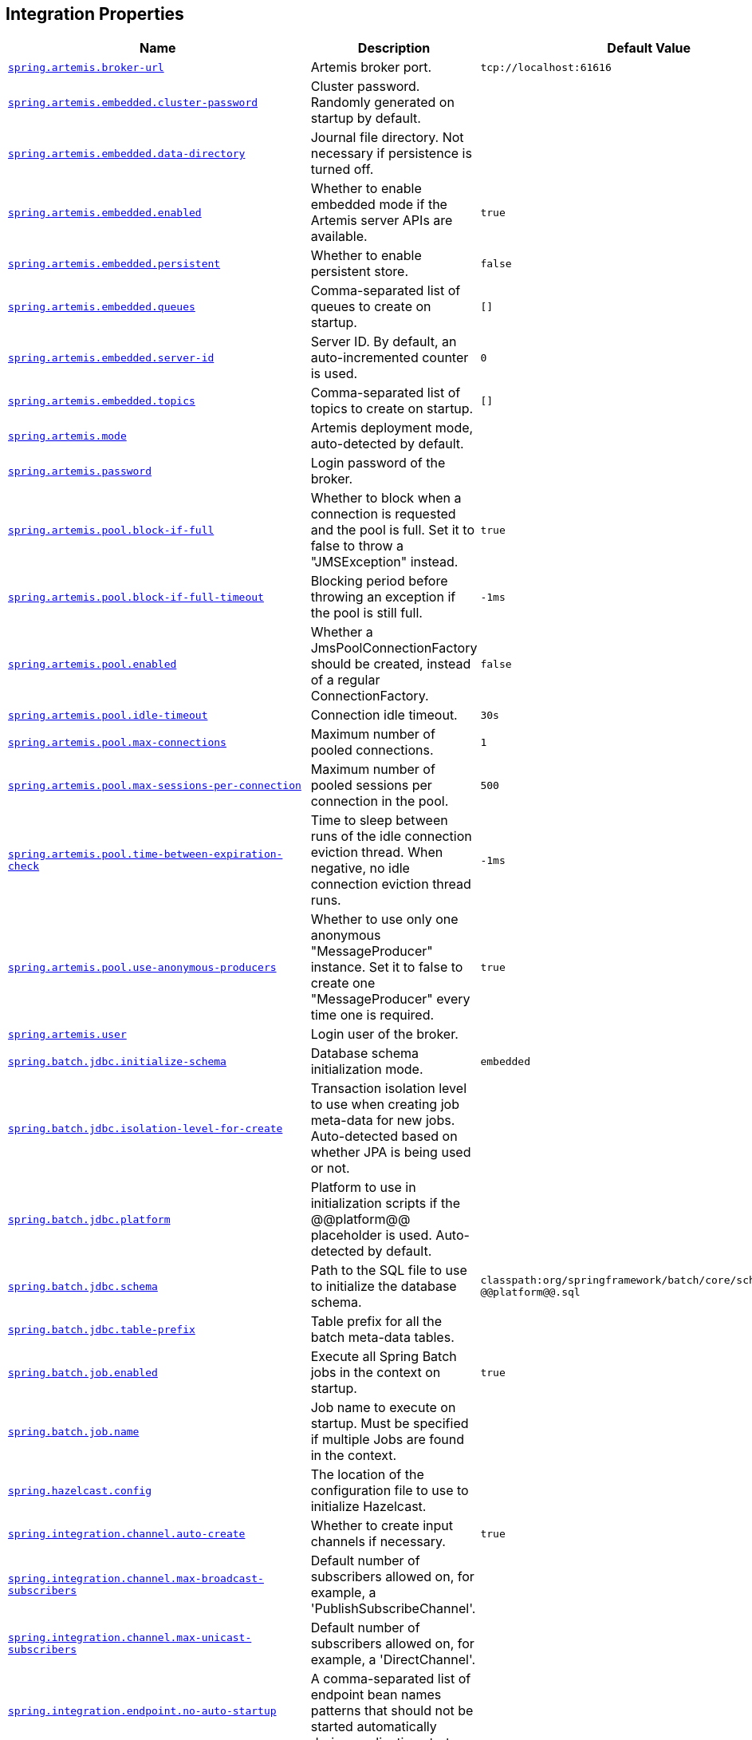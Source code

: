[[appendix.application-properties.integration]]
== Integration Properties
[cols="4,3,3", options="header"]
|===
|Name|Description|Default Value

|[[application-properties.integration.spring.artemis.broker-url]]<<application-properties.integration.spring.artemis.broker-url,`+spring.artemis.broker-url+`>>
|+++Artemis broker port.+++
|`+tcp://localhost:61616+`

|[[application-properties.integration.spring.artemis.embedded.cluster-password]]<<application-properties.integration.spring.artemis.embedded.cluster-password,`+spring.artemis.embedded.cluster-password+`>>
|+++Cluster password. Randomly generated on startup by default.+++
|

|[[application-properties.integration.spring.artemis.embedded.data-directory]]<<application-properties.integration.spring.artemis.embedded.data-directory,`+spring.artemis.embedded.data-directory+`>>
|+++Journal file directory. Not necessary if persistence is turned off.+++
|

|[[application-properties.integration.spring.artemis.embedded.enabled]]<<application-properties.integration.spring.artemis.embedded.enabled,`+spring.artemis.embedded.enabled+`>>
|+++Whether to enable embedded mode if the Artemis server APIs are available.+++
|`+true+`

|[[application-properties.integration.spring.artemis.embedded.persistent]]<<application-properties.integration.spring.artemis.embedded.persistent,`+spring.artemis.embedded.persistent+`>>
|+++Whether to enable persistent store.+++
|`+false+`

|[[application-properties.integration.spring.artemis.embedded.queues]]<<application-properties.integration.spring.artemis.embedded.queues,`+spring.artemis.embedded.queues+`>>
|+++Comma-separated list of queues to create on startup.+++
|`+[]+`

|[[application-properties.integration.spring.artemis.embedded.server-id]]<<application-properties.integration.spring.artemis.embedded.server-id,`+spring.artemis.embedded.server-id+`>>
|+++Server ID. By default, an auto-incremented counter is used.+++
|`+0+`

|[[application-properties.integration.spring.artemis.embedded.topics]]<<application-properties.integration.spring.artemis.embedded.topics,`+spring.artemis.embedded.topics+`>>
|+++Comma-separated list of topics to create on startup.+++
|`+[]+`

|[[application-properties.integration.spring.artemis.mode]]<<application-properties.integration.spring.artemis.mode,`+spring.artemis.mode+`>>
|+++Artemis deployment mode, auto-detected by default.+++
|

|[[application-properties.integration.spring.artemis.password]]<<application-properties.integration.spring.artemis.password,`+spring.artemis.password+`>>
|+++Login password of the broker.+++
|

|[[application-properties.integration.spring.artemis.pool.block-if-full]]<<application-properties.integration.spring.artemis.pool.block-if-full,`+spring.artemis.pool.block-if-full+`>>
|+++Whether to block when a connection is requested and the pool is full. Set it to false to throw a "JMSException" instead.+++
|`+true+`

|[[application-properties.integration.spring.artemis.pool.block-if-full-timeout]]<<application-properties.integration.spring.artemis.pool.block-if-full-timeout,`+spring.artemis.pool.block-if-full-timeout+`>>
|+++Blocking period before throwing an exception if the pool is still full.+++
|`+-1ms+`

|[[application-properties.integration.spring.artemis.pool.enabled]]<<application-properties.integration.spring.artemis.pool.enabled,`+spring.artemis.pool.enabled+`>>
|+++Whether a JmsPoolConnectionFactory should be created, instead of a regular ConnectionFactory.+++
|`+false+`

|[[application-properties.integration.spring.artemis.pool.idle-timeout]]<<application-properties.integration.spring.artemis.pool.idle-timeout,`+spring.artemis.pool.idle-timeout+`>>
|+++Connection idle timeout.+++
|`+30s+`

|[[application-properties.integration.spring.artemis.pool.max-connections]]<<application-properties.integration.spring.artemis.pool.max-connections,`+spring.artemis.pool.max-connections+`>>
|+++Maximum number of pooled connections.+++
|`+1+`

|[[application-properties.integration.spring.artemis.pool.max-sessions-per-connection]]<<application-properties.integration.spring.artemis.pool.max-sessions-per-connection,`+spring.artemis.pool.max-sessions-per-connection+`>>
|+++Maximum number of pooled sessions per connection in the pool.+++
|`+500+`

|[[application-properties.integration.spring.artemis.pool.time-between-expiration-check]]<<application-properties.integration.spring.artemis.pool.time-between-expiration-check,`+spring.artemis.pool.time-between-expiration-check+`>>
|+++Time to sleep between runs of the idle connection eviction thread. When negative, no idle connection eviction thread runs.+++
|`+-1ms+`

|[[application-properties.integration.spring.artemis.pool.use-anonymous-producers]]<<application-properties.integration.spring.artemis.pool.use-anonymous-producers,`+spring.artemis.pool.use-anonymous-producers+`>>
|+++Whether to use only one anonymous "MessageProducer" instance. Set it to false to create one "MessageProducer" every time one is required.+++
|`+true+`

|[[application-properties.integration.spring.artemis.user]]<<application-properties.integration.spring.artemis.user,`+spring.artemis.user+`>>
|+++Login user of the broker.+++
|

|[[application-properties.integration.spring.batch.jdbc.initialize-schema]]<<application-properties.integration.spring.batch.jdbc.initialize-schema,`+spring.batch.jdbc.initialize-schema+`>>
|+++Database schema initialization mode.+++
|`+embedded+`

|[[application-properties.integration.spring.batch.jdbc.isolation-level-for-create]]<<application-properties.integration.spring.batch.jdbc.isolation-level-for-create,`+spring.batch.jdbc.isolation-level-for-create+`>>
|+++Transaction isolation level to use when creating job meta-data for new jobs. Auto-detected based on whether JPA is being used or not.+++
|

|[[application-properties.integration.spring.batch.jdbc.platform]]<<application-properties.integration.spring.batch.jdbc.platform,`+spring.batch.jdbc.platform+`>>
|+++Platform to use in initialization scripts if the @@platform@@ placeholder is used. Auto-detected by default.+++
|

|[[application-properties.integration.spring.batch.jdbc.schema]]<<application-properties.integration.spring.batch.jdbc.schema,`+spring.batch.jdbc.schema+`>>
|+++Path to the SQL file to use to initialize the database schema.+++
|`+classpath:org/springframework/batch/core/schema-@@platform@@.sql+`

|[[application-properties.integration.spring.batch.jdbc.table-prefix]]<<application-properties.integration.spring.batch.jdbc.table-prefix,`+spring.batch.jdbc.table-prefix+`>>
|+++Table prefix for all the batch meta-data tables.+++
|

|[[application-properties.integration.spring.batch.job.enabled]]<<application-properties.integration.spring.batch.job.enabled,`+spring.batch.job.enabled+`>>
|+++Execute all Spring Batch jobs in the context on startup.+++
|`+true+`

|[[application-properties.integration.spring.batch.job.name]]<<application-properties.integration.spring.batch.job.name,`+spring.batch.job.name+`>>
|+++Job name to execute on startup. Must be specified if multiple Jobs are found in the context.+++
|

|[[application-properties.integration.spring.hazelcast.config]]<<application-properties.integration.spring.hazelcast.config,`+spring.hazelcast.config+`>>
|+++The location of the configuration file to use to initialize Hazelcast.+++
|

|[[application-properties.integration.spring.integration.channel.auto-create]]<<application-properties.integration.spring.integration.channel.auto-create,`+spring.integration.channel.auto-create+`>>
|+++Whether to create input channels if necessary.+++
|`+true+`

|[[application-properties.integration.spring.integration.channel.max-broadcast-subscribers]]<<application-properties.integration.spring.integration.channel.max-broadcast-subscribers,`+spring.integration.channel.max-broadcast-subscribers+`>>
|+++Default number of subscribers allowed on, for example, a 'PublishSubscribeChannel'.+++
|

|[[application-properties.integration.spring.integration.channel.max-unicast-subscribers]]<<application-properties.integration.spring.integration.channel.max-unicast-subscribers,`+spring.integration.channel.max-unicast-subscribers+`>>
|+++Default number of subscribers allowed on, for example, a 'DirectChannel'.+++
|

|[[application-properties.integration.spring.integration.endpoint.no-auto-startup]]<<application-properties.integration.spring.integration.endpoint.no-auto-startup,`+spring.integration.endpoint.no-auto-startup+`>>
|+++A comma-separated list of endpoint bean names patterns that should not be started automatically during application startup.+++
|

|[[application-properties.integration.spring.integration.endpoint.read-only-headers]]<<application-properties.integration.spring.integration.endpoint.read-only-headers,`+spring.integration.endpoint.read-only-headers+`>>
|+++A comma-separated list of message header names that should not be populated into Message instances during a header copying operation.+++
|

|[[application-properties.integration.spring.integration.endpoint.throw-exception-on-late-reply]]<<application-properties.integration.spring.integration.endpoint.throw-exception-on-late-reply,`+spring.integration.endpoint.throw-exception-on-late-reply+`>>
|+++Whether to throw an exception when a reply is not expected anymore by a gateway.+++
|`+false+`

|[[application-properties.integration.spring.integration.error.ignore-failures]]<<application-properties.integration.spring.integration.error.ignore-failures,`+spring.integration.error.ignore-failures+`>>
|+++Whether to ignore failures for one or more of the handlers of the global 'errorChannel'.+++
|`+true+`

|[[application-properties.integration.spring.integration.error.require-subscribers]]<<application-properties.integration.spring.integration.error.require-subscribers,`+spring.integration.error.require-subscribers+`>>
|+++Whether to not silently ignore messages on the global 'errorChannel' when they are no subscribers.+++
|`+true+`

|[[application-properties.integration.spring.integration.jdbc.initialize-schema]]<<application-properties.integration.spring.integration.jdbc.initialize-schema,`+spring.integration.jdbc.initialize-schema+`>>
|+++Database schema initialization mode.+++
|`+embedded+`

|[[application-properties.integration.spring.integration.jdbc.platform]]<<application-properties.integration.spring.integration.jdbc.platform,`+spring.integration.jdbc.platform+`>>
|+++Platform to use in initialization scripts if the @@platform@@ placeholder is used. Auto-detected by default.+++
|

|[[application-properties.integration.spring.integration.jdbc.schema]]<<application-properties.integration.spring.integration.jdbc.schema,`+spring.integration.jdbc.schema+`>>
|+++Path to the SQL file to use to initialize the database schema.+++
|`+classpath:org/springframework/integration/jdbc/schema-@@platform@@.sql+`

|[[application-properties.integration.spring.integration.management.default-logging-enabled]]<<application-properties.integration.spring.integration.management.default-logging-enabled,`+spring.integration.management.default-logging-enabled+`>>
|+++Whether Spring Integration components should perform logging in the main message flow. When disabled, such logging will be skipped without checking the logging level. When enabled, such logging is controlled as normal by the logging system's log level configuration.+++
|`+true+`

|[[application-properties.integration.spring.integration.management.observation-patterns]]<<application-properties.integration.spring.integration.management.observation-patterns,`+spring.integration.management.observation-patterns+`>>
|+++Comma-separated list of simple patterns to match against the names of Spring Integration components. When matched, observation instrumentation will be performed for the component. Please refer to the javadoc of the smartMatch method of Spring Integration's PatternMatchUtils for details of the pattern syntax.+++
|

|[[application-properties.integration.spring.integration.poller.cron]]<<application-properties.integration.spring.integration.poller.cron,`+spring.integration.poller.cron+`>>
|+++Cron expression for polling. Mutually exclusive with 'fixedDelay' and 'fixedRate'.+++
|

|[[application-properties.integration.spring.integration.poller.fixed-delay]]<<application-properties.integration.spring.integration.poller.fixed-delay,`+spring.integration.poller.fixed-delay+`>>
|+++Polling delay period. Mutually exclusive with 'cron' and 'fixedRate'.+++
|

|[[application-properties.integration.spring.integration.poller.fixed-rate]]<<application-properties.integration.spring.integration.poller.fixed-rate,`+spring.integration.poller.fixed-rate+`>>
|+++Polling rate period. Mutually exclusive with 'fixedDelay' and 'cron'.+++
|

|[[application-properties.integration.spring.integration.poller.initial-delay]]<<application-properties.integration.spring.integration.poller.initial-delay,`+spring.integration.poller.initial-delay+`>>
|+++Polling initial delay. Applied for 'fixedDelay' and 'fixedRate'; ignored for 'cron'.+++
|

|[[application-properties.integration.spring.integration.poller.max-messages-per-poll]]<<application-properties.integration.spring.integration.poller.max-messages-per-poll,`+spring.integration.poller.max-messages-per-poll+`>>
|+++Maximum number of messages to poll per polling cycle.+++
|

|[[application-properties.integration.spring.integration.poller.receive-timeout]]<<application-properties.integration.spring.integration.poller.receive-timeout,`+spring.integration.poller.receive-timeout+`>>
|+++How long to wait for messages on poll.+++
|`+1s+`

|[[application-properties.integration.spring.integration.rsocket.client.host]]<<application-properties.integration.spring.integration.rsocket.client.host,`+spring.integration.rsocket.client.host+`>>
|+++TCP RSocket server host to connect to.+++
|

|[[application-properties.integration.spring.integration.rsocket.client.port]]<<application-properties.integration.spring.integration.rsocket.client.port,`+spring.integration.rsocket.client.port+`>>
|+++TCP RSocket server port to connect to.+++
|

|[[application-properties.integration.spring.integration.rsocket.client.uri]]<<application-properties.integration.spring.integration.rsocket.client.uri,`+spring.integration.rsocket.client.uri+`>>
|+++WebSocket RSocket server uri to connect to.+++
|

|[[application-properties.integration.spring.integration.rsocket.server.message-mapping-enabled]]<<application-properties.integration.spring.integration.rsocket.server.message-mapping-enabled,`+spring.integration.rsocket.server.message-mapping-enabled+`>>
|+++Whether to handle message mapping for RSocket via Spring Integration.+++
|`+false+`

|[[application-properties.integration.spring.jms.cache.consumers]]<<application-properties.integration.spring.jms.cache.consumers,`+spring.jms.cache.consumers+`>>
|+++Whether to cache message consumers.+++
|`+false+`

|[[application-properties.integration.spring.jms.cache.enabled]]<<application-properties.integration.spring.jms.cache.enabled,`+spring.jms.cache.enabled+`>>
|+++Whether to cache sessions.+++
|`+true+`

|[[application-properties.integration.spring.jms.cache.producers]]<<application-properties.integration.spring.jms.cache.producers,`+spring.jms.cache.producers+`>>
|+++Whether to cache message producers.+++
|`+true+`

|[[application-properties.integration.spring.jms.cache.session-cache-size]]<<application-properties.integration.spring.jms.cache.session-cache-size,`+spring.jms.cache.session-cache-size+`>>
|+++Size of the session cache (per JMS Session type).+++
|`+1+`

|[[application-properties.integration.spring.jms.jndi-name]]<<application-properties.integration.spring.jms.jndi-name,`+spring.jms.jndi-name+`>>
|+++Connection factory JNDI name. When set, takes precedence to others connection factory auto-configurations.+++
|

|[[application-properties.integration.spring.jms.listener.acknowledge-mode]]<<application-properties.integration.spring.jms.listener.acknowledge-mode,`+spring.jms.listener.acknowledge-mode+`>>
|+++Acknowledge mode of the container. By default, the listener is transacted with automatic acknowledgment.+++
|

|[[application-properties.integration.spring.jms.listener.auto-startup]]<<application-properties.integration.spring.jms.listener.auto-startup,`+spring.jms.listener.auto-startup+`>>
|+++Start the container automatically on startup.+++
|`+true+`

|[[application-properties.integration.spring.jms.listener.concurrency]]<<application-properties.integration.spring.jms.listener.concurrency,`+spring.jms.listener.concurrency+`>>
|+++Minimum number of concurrent consumers.+++
|

|[[application-properties.integration.spring.jms.listener.max-concurrency]]<<application-properties.integration.spring.jms.listener.max-concurrency,`+spring.jms.listener.max-concurrency+`>>
|+++Maximum number of concurrent consumers.+++
|

|[[application-properties.integration.spring.jms.listener.receive-timeout]]<<application-properties.integration.spring.jms.listener.receive-timeout,`+spring.jms.listener.receive-timeout+`>>
|+++Timeout to use for receive calls. Use -1 for a no-wait receive or 0 for no timeout at all. The latter is only feasible if not running within a transaction manager and is generally discouraged since it prevents clean shutdown.+++
|`+1s+`

|[[application-properties.integration.spring.jms.pub-sub-domain]]<<application-properties.integration.spring.jms.pub-sub-domain,`+spring.jms.pub-sub-domain+`>>
|+++Whether the default destination type is topic.+++
|`+false+`

|[[application-properties.integration.spring.jms.template.default-destination]]<<application-properties.integration.spring.jms.template.default-destination,`+spring.jms.template.default-destination+`>>
|+++Default destination to use on send and receive operations that do not have a destination parameter.+++
|

|[[application-properties.integration.spring.jms.template.delivery-delay]]<<application-properties.integration.spring.jms.template.delivery-delay,`+spring.jms.template.delivery-delay+`>>
|+++Delivery delay to use for send calls.+++
|

|[[application-properties.integration.spring.jms.template.delivery-mode]]<<application-properties.integration.spring.jms.template.delivery-mode,`+spring.jms.template.delivery-mode+`>>
|+++Delivery mode. Enables QoS (Quality of Service) when set.+++
|

|[[application-properties.integration.spring.jms.template.priority]]<<application-properties.integration.spring.jms.template.priority,`+spring.jms.template.priority+`>>
|+++Priority of a message when sending. Enables QoS (Quality of Service) when set.+++
|

|[[application-properties.integration.spring.jms.template.qos-enabled]]<<application-properties.integration.spring.jms.template.qos-enabled,`+spring.jms.template.qos-enabled+`>>
|+++Whether to enable explicit QoS (Quality of Service) when sending a message. When enabled, the delivery mode, priority and time-to-live properties will be used when sending a message. QoS is automatically enabled when at least one of those settings is customized.+++
|

|[[application-properties.integration.spring.jms.template.receive-timeout]]<<application-properties.integration.spring.jms.template.receive-timeout,`+spring.jms.template.receive-timeout+`>>
|+++Timeout to use for receive calls.+++
|

|[[application-properties.integration.spring.jms.template.time-to-live]]<<application-properties.integration.spring.jms.template.time-to-live,`+spring.jms.template.time-to-live+`>>
|+++Time-to-live of a message when sending. Enables QoS (Quality of Service) when set.+++
|

|[[application-properties.integration.spring.kafka.admin.client-id]]<<application-properties.integration.spring.kafka.admin.client-id,`+spring.kafka.admin.client-id+`>>
|+++ID to pass to the server when making requests. Used for server-side logging.+++
|

|[[application-properties.integration.spring.kafka.admin.fail-fast]]<<application-properties.integration.spring.kafka.admin.fail-fast,`+spring.kafka.admin.fail-fast+`>>
|+++Whether to fail fast if the broker is not available on startup.+++
|`+false+`

|[[application-properties.integration.spring.kafka.admin.modify-topic-configs]]<<application-properties.integration.spring.kafka.admin.modify-topic-configs,`+spring.kafka.admin.modify-topic-configs+`>>
|+++Whether to enable modification of existing topic configuration.+++
|`+false+`

|[[application-properties.integration.spring.kafka.admin.properties]]<<application-properties.integration.spring.kafka.admin.properties,`+spring.kafka.admin.properties.*+`>>
|+++Additional admin-specific properties used to configure the client.+++
|

|[[application-properties.integration.spring.kafka.admin.security.protocol]]<<application-properties.integration.spring.kafka.admin.security.protocol,`+spring.kafka.admin.security.protocol+`>>
|+++Security protocol used to communicate with brokers.+++
|

|[[application-properties.integration.spring.kafka.admin.ssl.key-password]]<<application-properties.integration.spring.kafka.admin.ssl.key-password,`+spring.kafka.admin.ssl.key-password+`>>
|+++Password of the private key in either key store key or key store file.+++
|

|[[application-properties.integration.spring.kafka.admin.ssl.key-store-certificate-chain]]<<application-properties.integration.spring.kafka.admin.ssl.key-store-certificate-chain,`+spring.kafka.admin.ssl.key-store-certificate-chain+`>>
|+++Certificate chain in PEM format with a list of X.509 certificates.+++
|

|[[application-properties.integration.spring.kafka.admin.ssl.key-store-key]]<<application-properties.integration.spring.kafka.admin.ssl.key-store-key,`+spring.kafka.admin.ssl.key-store-key+`>>
|+++Private key in PEM format with PKCS#8 keys.+++
|

|[[application-properties.integration.spring.kafka.admin.ssl.key-store-location]]<<application-properties.integration.spring.kafka.admin.ssl.key-store-location,`+spring.kafka.admin.ssl.key-store-location+`>>
|+++Location of the key store file.+++
|

|[[application-properties.integration.spring.kafka.admin.ssl.key-store-password]]<<application-properties.integration.spring.kafka.admin.ssl.key-store-password,`+spring.kafka.admin.ssl.key-store-password+`>>
|+++Store password for the key store file.+++
|

|[[application-properties.integration.spring.kafka.admin.ssl.key-store-type]]<<application-properties.integration.spring.kafka.admin.ssl.key-store-type,`+spring.kafka.admin.ssl.key-store-type+`>>
|+++Type of the key store.+++
|

|[[application-properties.integration.spring.kafka.admin.ssl.protocol]]<<application-properties.integration.spring.kafka.admin.ssl.protocol,`+spring.kafka.admin.ssl.protocol+`>>
|+++SSL protocol to use.+++
|

|[[application-properties.integration.spring.kafka.admin.ssl.trust-store-certificates]]<<application-properties.integration.spring.kafka.admin.ssl.trust-store-certificates,`+spring.kafka.admin.ssl.trust-store-certificates+`>>
|+++Trusted certificates in PEM format with X.509 certificates.+++
|

|[[application-properties.integration.spring.kafka.admin.ssl.trust-store-location]]<<application-properties.integration.spring.kafka.admin.ssl.trust-store-location,`+spring.kafka.admin.ssl.trust-store-location+`>>
|+++Location of the trust store file.+++
|

|[[application-properties.integration.spring.kafka.admin.ssl.trust-store-password]]<<application-properties.integration.spring.kafka.admin.ssl.trust-store-password,`+spring.kafka.admin.ssl.trust-store-password+`>>
|+++Store password for the trust store file.+++
|

|[[application-properties.integration.spring.kafka.admin.ssl.trust-store-type]]<<application-properties.integration.spring.kafka.admin.ssl.trust-store-type,`+spring.kafka.admin.ssl.trust-store-type+`>>
|+++Type of the trust store.+++
|

|[[application-properties.integration.spring.kafka.bootstrap-servers]]<<application-properties.integration.spring.kafka.bootstrap-servers,`+spring.kafka.bootstrap-servers+`>>
|+++Comma-delimited list of host:port pairs to use for establishing the initial connections to the Kafka cluster. Applies to all components unless overridden.+++
|

|[[application-properties.integration.spring.kafka.client-id]]<<application-properties.integration.spring.kafka.client-id,`+spring.kafka.client-id+`>>
|+++ID to pass to the server when making requests. Used for server-side logging.+++
|

|[[application-properties.integration.spring.kafka.consumer.auto-commit-interval]]<<application-properties.integration.spring.kafka.consumer.auto-commit-interval,`+spring.kafka.consumer.auto-commit-interval+`>>
|+++Frequency with which the consumer offsets are auto-committed to Kafka if 'enable.auto.commit' is set to true.+++
|

|[[application-properties.integration.spring.kafka.consumer.auto-offset-reset]]<<application-properties.integration.spring.kafka.consumer.auto-offset-reset,`+spring.kafka.consumer.auto-offset-reset+`>>
|+++What to do when there is no initial offset in Kafka or if the current offset no longer exists on the server.+++
|

|[[application-properties.integration.spring.kafka.consumer.bootstrap-servers]]<<application-properties.integration.spring.kafka.consumer.bootstrap-servers,`+spring.kafka.consumer.bootstrap-servers+`>>
|+++Comma-delimited list of host:port pairs to use for establishing the initial connections to the Kafka cluster. Overrides the global property, for consumers.+++
|

|[[application-properties.integration.spring.kafka.consumer.client-id]]<<application-properties.integration.spring.kafka.consumer.client-id,`+spring.kafka.consumer.client-id+`>>
|+++ID to pass to the server when making requests. Used for server-side logging.+++
|

|[[application-properties.integration.spring.kafka.consumer.enable-auto-commit]]<<application-properties.integration.spring.kafka.consumer.enable-auto-commit,`+spring.kafka.consumer.enable-auto-commit+`>>
|+++Whether the consumer's offset is periodically committed in the background.+++
|

|[[application-properties.integration.spring.kafka.consumer.fetch-max-wait]]<<application-properties.integration.spring.kafka.consumer.fetch-max-wait,`+spring.kafka.consumer.fetch-max-wait+`>>
|+++Maximum amount of time the server blocks before answering the fetch request if there isn't sufficient data to immediately satisfy the requirement given by "fetch-min-size".+++
|

|[[application-properties.integration.spring.kafka.consumer.fetch-min-size]]<<application-properties.integration.spring.kafka.consumer.fetch-min-size,`+spring.kafka.consumer.fetch-min-size+`>>
|+++Minimum amount of data the server should return for a fetch request.+++
|

|[[application-properties.integration.spring.kafka.consumer.group-id]]<<application-properties.integration.spring.kafka.consumer.group-id,`+spring.kafka.consumer.group-id+`>>
|+++Unique string that identifies the consumer group to which this consumer belongs.+++
|

|[[application-properties.integration.spring.kafka.consumer.heartbeat-interval]]<<application-properties.integration.spring.kafka.consumer.heartbeat-interval,`+spring.kafka.consumer.heartbeat-interval+`>>
|+++Expected time between heartbeats to the consumer coordinator.+++
|

|[[application-properties.integration.spring.kafka.consumer.isolation-level]]<<application-properties.integration.spring.kafka.consumer.isolation-level,`+spring.kafka.consumer.isolation-level+`>>
|+++Isolation level for reading messages that have been written transactionally.+++
|`+read-uncommitted+`

|[[application-properties.integration.spring.kafka.consumer.key-deserializer]]<<application-properties.integration.spring.kafka.consumer.key-deserializer,`+spring.kafka.consumer.key-deserializer+`>>
|+++Deserializer class for keys.+++
|

|[[application-properties.integration.spring.kafka.consumer.max-poll-records]]<<application-properties.integration.spring.kafka.consumer.max-poll-records,`+spring.kafka.consumer.max-poll-records+`>>
|+++Maximum number of records returned in a single call to poll().+++
|

|[[application-properties.integration.spring.kafka.consumer.properties]]<<application-properties.integration.spring.kafka.consumer.properties,`+spring.kafka.consumer.properties.*+`>>
|+++Additional consumer-specific properties used to configure the client.+++
|

|[[application-properties.integration.spring.kafka.consumer.security.protocol]]<<application-properties.integration.spring.kafka.consumer.security.protocol,`+spring.kafka.consumer.security.protocol+`>>
|+++Security protocol used to communicate with brokers.+++
|

|[[application-properties.integration.spring.kafka.consumer.ssl.key-password]]<<application-properties.integration.spring.kafka.consumer.ssl.key-password,`+spring.kafka.consumer.ssl.key-password+`>>
|+++Password of the private key in either key store key or key store file.+++
|

|[[application-properties.integration.spring.kafka.consumer.ssl.key-store-certificate-chain]]<<application-properties.integration.spring.kafka.consumer.ssl.key-store-certificate-chain,`+spring.kafka.consumer.ssl.key-store-certificate-chain+`>>
|+++Certificate chain in PEM format with a list of X.509 certificates.+++
|

|[[application-properties.integration.spring.kafka.consumer.ssl.key-store-key]]<<application-properties.integration.spring.kafka.consumer.ssl.key-store-key,`+spring.kafka.consumer.ssl.key-store-key+`>>
|+++Private key in PEM format with PKCS#8 keys.+++
|

|[[application-properties.integration.spring.kafka.consumer.ssl.key-store-location]]<<application-properties.integration.spring.kafka.consumer.ssl.key-store-location,`+spring.kafka.consumer.ssl.key-store-location+`>>
|+++Location of the key store file.+++
|

|[[application-properties.integration.spring.kafka.consumer.ssl.key-store-password]]<<application-properties.integration.spring.kafka.consumer.ssl.key-store-password,`+spring.kafka.consumer.ssl.key-store-password+`>>
|+++Store password for the key store file.+++
|

|[[application-properties.integration.spring.kafka.consumer.ssl.key-store-type]]<<application-properties.integration.spring.kafka.consumer.ssl.key-store-type,`+spring.kafka.consumer.ssl.key-store-type+`>>
|+++Type of the key store.+++
|

|[[application-properties.integration.spring.kafka.consumer.ssl.protocol]]<<application-properties.integration.spring.kafka.consumer.ssl.protocol,`+spring.kafka.consumer.ssl.protocol+`>>
|+++SSL protocol to use.+++
|

|[[application-properties.integration.spring.kafka.consumer.ssl.trust-store-certificates]]<<application-properties.integration.spring.kafka.consumer.ssl.trust-store-certificates,`+spring.kafka.consumer.ssl.trust-store-certificates+`>>
|+++Trusted certificates in PEM format with X.509 certificates.+++
|

|[[application-properties.integration.spring.kafka.consumer.ssl.trust-store-location]]<<application-properties.integration.spring.kafka.consumer.ssl.trust-store-location,`+spring.kafka.consumer.ssl.trust-store-location+`>>
|+++Location of the trust store file.+++
|

|[[application-properties.integration.spring.kafka.consumer.ssl.trust-store-password]]<<application-properties.integration.spring.kafka.consumer.ssl.trust-store-password,`+spring.kafka.consumer.ssl.trust-store-password+`>>
|+++Store password for the trust store file.+++
|

|[[application-properties.integration.spring.kafka.consumer.ssl.trust-store-type]]<<application-properties.integration.spring.kafka.consumer.ssl.trust-store-type,`+spring.kafka.consumer.ssl.trust-store-type+`>>
|+++Type of the trust store.+++
|

|[[application-properties.integration.spring.kafka.consumer.value-deserializer]]<<application-properties.integration.spring.kafka.consumer.value-deserializer,`+spring.kafka.consumer.value-deserializer+`>>
|+++Deserializer class for values.+++
|

|[[application-properties.integration.spring.kafka.jaas.control-flag]]<<application-properties.integration.spring.kafka.jaas.control-flag,`+spring.kafka.jaas.control-flag+`>>
|+++Control flag for login configuration.+++
|`+required+`

|[[application-properties.integration.spring.kafka.jaas.enabled]]<<application-properties.integration.spring.kafka.jaas.enabled,`+spring.kafka.jaas.enabled+`>>
|+++Whether to enable JAAS configuration.+++
|`+false+`

|[[application-properties.integration.spring.kafka.jaas.login-module]]<<application-properties.integration.spring.kafka.jaas.login-module,`+spring.kafka.jaas.login-module+`>>
|+++Login module.+++
|`+com.sun.security.auth.module.Krb5LoginModule+`

|[[application-properties.integration.spring.kafka.jaas.options]]<<application-properties.integration.spring.kafka.jaas.options,`+spring.kafka.jaas.options.*+`>>
|+++Additional JAAS options.+++
|

|[[application-properties.integration.spring.kafka.listener.ack-count]]<<application-properties.integration.spring.kafka.listener.ack-count,`+spring.kafka.listener.ack-count+`>>
|+++Number of records between offset commits when ackMode is "COUNT" or "COUNT_TIME".+++
|

|[[application-properties.integration.spring.kafka.listener.ack-mode]]<<application-properties.integration.spring.kafka.listener.ack-mode,`+spring.kafka.listener.ack-mode+`>>
|+++Listener AckMode. See the spring-kafka documentation.+++
|

|[[application-properties.integration.spring.kafka.listener.ack-time]]<<application-properties.integration.spring.kafka.listener.ack-time,`+spring.kafka.listener.ack-time+`>>
|+++Time between offset commits when ackMode is "TIME" or "COUNT_TIME".+++
|

|[[application-properties.integration.spring.kafka.listener.async-acks]]<<application-properties.integration.spring.kafka.listener.async-acks,`+spring.kafka.listener.async-acks+`>>
|+++Support for asynchronous record acknowledgements. Only applies when spring.kafka.listener.ack-mode is manual or manual-immediate.+++
|

|[[application-properties.integration.spring.kafka.listener.client-id]]<<application-properties.integration.spring.kafka.listener.client-id,`+spring.kafka.listener.client-id+`>>
|+++Prefix for the listener's consumer client.id property.+++
|

|[[application-properties.integration.spring.kafka.listener.concurrency]]<<application-properties.integration.spring.kafka.listener.concurrency,`+spring.kafka.listener.concurrency+`>>
|+++Number of threads to run in the listener containers.+++
|

|[[application-properties.integration.spring.kafka.listener.idle-between-polls]]<<application-properties.integration.spring.kafka.listener.idle-between-polls,`+spring.kafka.listener.idle-between-polls+`>>
|+++Sleep interval between Consumer.poll(Duration) calls.+++
|`+0+`

|[[application-properties.integration.spring.kafka.listener.idle-event-interval]]<<application-properties.integration.spring.kafka.listener.idle-event-interval,`+spring.kafka.listener.idle-event-interval+`>>
|+++Time between publishing idle consumer events (no data received).+++
|

|[[application-properties.integration.spring.kafka.listener.idle-partition-event-interval]]<<application-properties.integration.spring.kafka.listener.idle-partition-event-interval,`+spring.kafka.listener.idle-partition-event-interval+`>>
|+++Time between publishing idle partition consumer events (no data received for partition).+++
|

|[[application-properties.integration.spring.kafka.listener.immediate-stop]]<<application-properties.integration.spring.kafka.listener.immediate-stop,`+spring.kafka.listener.immediate-stop+`>>
|+++Whether the container stops after the current record is processed or after all the records from the previous poll are processed.+++
|`+false+`

|[[application-properties.integration.spring.kafka.listener.log-container-config]]<<application-properties.integration.spring.kafka.listener.log-container-config,`+spring.kafka.listener.log-container-config+`>>
|+++Whether to log the container configuration during initialization (INFO level).+++
|

|[[application-properties.integration.spring.kafka.listener.missing-topics-fatal]]<<application-properties.integration.spring.kafka.listener.missing-topics-fatal,`+spring.kafka.listener.missing-topics-fatal+`>>
|+++Whether the container should fail to start if at least one of the configured topics are not present on the broker.+++
|`+false+`

|[[application-properties.integration.spring.kafka.listener.monitor-interval]]<<application-properties.integration.spring.kafka.listener.monitor-interval,`+spring.kafka.listener.monitor-interval+`>>
|+++Time between checks for non-responsive consumers. If a duration suffix is not specified, seconds will be used.+++
|

|[[application-properties.integration.spring.kafka.listener.no-poll-threshold]]<<application-properties.integration.spring.kafka.listener.no-poll-threshold,`+spring.kafka.listener.no-poll-threshold+`>>
|+++Multiplier applied to "pollTimeout" to determine if a consumer is non-responsive.+++
|

|[[application-properties.integration.spring.kafka.listener.poll-timeout]]<<application-properties.integration.spring.kafka.listener.poll-timeout,`+spring.kafka.listener.poll-timeout+`>>
|+++Timeout to use when polling the consumer.+++
|

|[[application-properties.integration.spring.kafka.listener.type]]<<application-properties.integration.spring.kafka.listener.type,`+spring.kafka.listener.type+`>>
|+++Listener type.+++
|`+single+`

|[[application-properties.integration.spring.kafka.producer.acks]]<<application-properties.integration.spring.kafka.producer.acks,`+spring.kafka.producer.acks+`>>
|+++Number of acknowledgments the producer requires the leader to have received before considering a request complete.+++
|

|[[application-properties.integration.spring.kafka.producer.batch-size]]<<application-properties.integration.spring.kafka.producer.batch-size,`+spring.kafka.producer.batch-size+`>>
|+++Default batch size. A small batch size will make batching less common and may reduce throughput (a batch size of zero disables batching entirely).+++
|

|[[application-properties.integration.spring.kafka.producer.bootstrap-servers]]<<application-properties.integration.spring.kafka.producer.bootstrap-servers,`+spring.kafka.producer.bootstrap-servers+`>>
|+++Comma-delimited list of host:port pairs to use for establishing the initial connections to the Kafka cluster. Overrides the global property, for producers.+++
|

|[[application-properties.integration.spring.kafka.producer.buffer-memory]]<<application-properties.integration.spring.kafka.producer.buffer-memory,`+spring.kafka.producer.buffer-memory+`>>
|+++Total memory size the producer can use to buffer records waiting to be sent to the server.+++
|

|[[application-properties.integration.spring.kafka.producer.client-id]]<<application-properties.integration.spring.kafka.producer.client-id,`+spring.kafka.producer.client-id+`>>
|+++ID to pass to the server when making requests. Used for server-side logging.+++
|

|[[application-properties.integration.spring.kafka.producer.compression-type]]<<application-properties.integration.spring.kafka.producer.compression-type,`+spring.kafka.producer.compression-type+`>>
|+++Compression type for all data generated by the producer.+++
|

|[[application-properties.integration.spring.kafka.producer.key-serializer]]<<application-properties.integration.spring.kafka.producer.key-serializer,`+spring.kafka.producer.key-serializer+`>>
|+++Serializer class for keys.+++
|

|[[application-properties.integration.spring.kafka.producer.properties]]<<application-properties.integration.spring.kafka.producer.properties,`+spring.kafka.producer.properties.*+`>>
|+++Additional producer-specific properties used to configure the client.+++
|

|[[application-properties.integration.spring.kafka.producer.retries]]<<application-properties.integration.spring.kafka.producer.retries,`+spring.kafka.producer.retries+`>>
|+++When greater than zero, enables retrying of failed sends.+++
|

|[[application-properties.integration.spring.kafka.producer.security.protocol]]<<application-properties.integration.spring.kafka.producer.security.protocol,`+spring.kafka.producer.security.protocol+`>>
|+++Security protocol used to communicate with brokers.+++
|

|[[application-properties.integration.spring.kafka.producer.ssl.key-password]]<<application-properties.integration.spring.kafka.producer.ssl.key-password,`+spring.kafka.producer.ssl.key-password+`>>
|+++Password of the private key in either key store key or key store file.+++
|

|[[application-properties.integration.spring.kafka.producer.ssl.key-store-certificate-chain]]<<application-properties.integration.spring.kafka.producer.ssl.key-store-certificate-chain,`+spring.kafka.producer.ssl.key-store-certificate-chain+`>>
|+++Certificate chain in PEM format with a list of X.509 certificates.+++
|

|[[application-properties.integration.spring.kafka.producer.ssl.key-store-key]]<<application-properties.integration.spring.kafka.producer.ssl.key-store-key,`+spring.kafka.producer.ssl.key-store-key+`>>
|+++Private key in PEM format with PKCS#8 keys.+++
|

|[[application-properties.integration.spring.kafka.producer.ssl.key-store-location]]<<application-properties.integration.spring.kafka.producer.ssl.key-store-location,`+spring.kafka.producer.ssl.key-store-location+`>>
|+++Location of the key store file.+++
|

|[[application-properties.integration.spring.kafka.producer.ssl.key-store-password]]<<application-properties.integration.spring.kafka.producer.ssl.key-store-password,`+spring.kafka.producer.ssl.key-store-password+`>>
|+++Store password for the key store file.+++
|

|[[application-properties.integration.spring.kafka.producer.ssl.key-store-type]]<<application-properties.integration.spring.kafka.producer.ssl.key-store-type,`+spring.kafka.producer.ssl.key-store-type+`>>
|+++Type of the key store.+++
|

|[[application-properties.integration.spring.kafka.producer.ssl.protocol]]<<application-properties.integration.spring.kafka.producer.ssl.protocol,`+spring.kafka.producer.ssl.protocol+`>>
|+++SSL protocol to use.+++
|

|[[application-properties.integration.spring.kafka.producer.ssl.trust-store-certificates]]<<application-properties.integration.spring.kafka.producer.ssl.trust-store-certificates,`+spring.kafka.producer.ssl.trust-store-certificates+`>>
|+++Trusted certificates in PEM format with X.509 certificates.+++
|

|[[application-properties.integration.spring.kafka.producer.ssl.trust-store-location]]<<application-properties.integration.spring.kafka.producer.ssl.trust-store-location,`+spring.kafka.producer.ssl.trust-store-location+`>>
|+++Location of the trust store file.+++
|

|[[application-properties.integration.spring.kafka.producer.ssl.trust-store-password]]<<application-properties.integration.spring.kafka.producer.ssl.trust-store-password,`+spring.kafka.producer.ssl.trust-store-password+`>>
|+++Store password for the trust store file.+++
|

|[[application-properties.integration.spring.kafka.producer.ssl.trust-store-type]]<<application-properties.integration.spring.kafka.producer.ssl.trust-store-type,`+spring.kafka.producer.ssl.trust-store-type+`>>
|+++Type of the trust store.+++
|

|[[application-properties.integration.spring.kafka.producer.transaction-id-prefix]]<<application-properties.integration.spring.kafka.producer.transaction-id-prefix,`+spring.kafka.producer.transaction-id-prefix+`>>
|+++When non empty, enables transaction support for producer.+++
|

|[[application-properties.integration.spring.kafka.producer.value-serializer]]<<application-properties.integration.spring.kafka.producer.value-serializer,`+spring.kafka.producer.value-serializer+`>>
|+++Serializer class for values.+++
|

|[[application-properties.integration.spring.kafka.properties]]<<application-properties.integration.spring.kafka.properties,`+spring.kafka.properties.*+`>>
|+++Additional properties, common to producers and consumers, used to configure the client.+++
|

|[[application-properties.integration.spring.kafka.retry.topic.attempts]]<<application-properties.integration.spring.kafka.retry.topic.attempts,`+spring.kafka.retry.topic.attempts+`>>
|+++Total number of processing attempts made before sending the message to the DLT.+++
|`+3+`

|[[application-properties.integration.spring.kafka.retry.topic.delay]]<<application-properties.integration.spring.kafka.retry.topic.delay,`+spring.kafka.retry.topic.delay+`>>
|+++Canonical backoff period. Used as an initial value in the exponential case, and as a minimum value in the uniform case.+++
|`+1s+`

|[[application-properties.integration.spring.kafka.retry.topic.enabled]]<<application-properties.integration.spring.kafka.retry.topic.enabled,`+spring.kafka.retry.topic.enabled+`>>
|+++Whether to enable topic-based non-blocking retries.+++
|`+false+`

|[[application-properties.integration.spring.kafka.retry.topic.max-delay]]<<application-properties.integration.spring.kafka.retry.topic.max-delay,`+spring.kafka.retry.topic.max-delay+`>>
|+++Maximum wait between retries. If less than the delay then the default of 30 seconds is applied.+++
|`+0+`

|[[application-properties.integration.spring.kafka.retry.topic.multiplier]]<<application-properties.integration.spring.kafka.retry.topic.multiplier,`+spring.kafka.retry.topic.multiplier+`>>
|+++Multiplier to use for generating the next backoff delay.+++
|`+0+`

|[[application-properties.integration.spring.kafka.retry.topic.random-back-off]]<<application-properties.integration.spring.kafka.retry.topic.random-back-off,`+spring.kafka.retry.topic.random-back-off+`>>
|+++Whether to have the backoff delays.+++
|`+false+`

|[[application-properties.integration.spring.kafka.security.protocol]]<<application-properties.integration.spring.kafka.security.protocol,`+spring.kafka.security.protocol+`>>
|+++Security protocol used to communicate with brokers.+++
|

|[[application-properties.integration.spring.kafka.ssl.key-password]]<<application-properties.integration.spring.kafka.ssl.key-password,`+spring.kafka.ssl.key-password+`>>
|+++Password of the private key in either key store key or key store file.+++
|

|[[application-properties.integration.spring.kafka.ssl.key-store-certificate-chain]]<<application-properties.integration.spring.kafka.ssl.key-store-certificate-chain,`+spring.kafka.ssl.key-store-certificate-chain+`>>
|+++Certificate chain in PEM format with a list of X.509 certificates.+++
|

|[[application-properties.integration.spring.kafka.ssl.key-store-key]]<<application-properties.integration.spring.kafka.ssl.key-store-key,`+spring.kafka.ssl.key-store-key+`>>
|+++Private key in PEM format with PKCS#8 keys.+++
|

|[[application-properties.integration.spring.kafka.ssl.key-store-location]]<<application-properties.integration.spring.kafka.ssl.key-store-location,`+spring.kafka.ssl.key-store-location+`>>
|+++Location of the key store file.+++
|

|[[application-properties.integration.spring.kafka.ssl.key-store-password]]<<application-properties.integration.spring.kafka.ssl.key-store-password,`+spring.kafka.ssl.key-store-password+`>>
|+++Store password for the key store file.+++
|

|[[application-properties.integration.spring.kafka.ssl.key-store-type]]<<application-properties.integration.spring.kafka.ssl.key-store-type,`+spring.kafka.ssl.key-store-type+`>>
|+++Type of the key store.+++
|

|[[application-properties.integration.spring.kafka.ssl.protocol]]<<application-properties.integration.spring.kafka.ssl.protocol,`+spring.kafka.ssl.protocol+`>>
|+++SSL protocol to use.+++
|

|[[application-properties.integration.spring.kafka.ssl.trust-store-certificates]]<<application-properties.integration.spring.kafka.ssl.trust-store-certificates,`+spring.kafka.ssl.trust-store-certificates+`>>
|+++Trusted certificates in PEM format with X.509 certificates.+++
|

|[[application-properties.integration.spring.kafka.ssl.trust-store-location]]<<application-properties.integration.spring.kafka.ssl.trust-store-location,`+spring.kafka.ssl.trust-store-location+`>>
|+++Location of the trust store file.+++
|

|[[application-properties.integration.spring.kafka.ssl.trust-store-password]]<<application-properties.integration.spring.kafka.ssl.trust-store-password,`+spring.kafka.ssl.trust-store-password+`>>
|+++Store password for the trust store file.+++
|

|[[application-properties.integration.spring.kafka.ssl.trust-store-type]]<<application-properties.integration.spring.kafka.ssl.trust-store-type,`+spring.kafka.ssl.trust-store-type+`>>
|+++Type of the trust store.+++
|

|[[application-properties.integration.spring.kafka.streams.application-id]]<<application-properties.integration.spring.kafka.streams.application-id,`+spring.kafka.streams.application-id+`>>
|+++Kafka streams application.id property; default spring.application.name.+++
|

|[[application-properties.integration.spring.kafka.streams.auto-startup]]<<application-properties.integration.spring.kafka.streams.auto-startup,`+spring.kafka.streams.auto-startup+`>>
|+++Whether to auto-start the streams factory bean.+++
|`+true+`

|[[application-properties.integration.spring.kafka.streams.bootstrap-servers]]<<application-properties.integration.spring.kafka.streams.bootstrap-servers,`+spring.kafka.streams.bootstrap-servers+`>>
|+++Comma-delimited list of host:port pairs to use for establishing the initial connections to the Kafka cluster. Overrides the global property, for streams.+++
|

|[[application-properties.integration.spring.kafka.streams.cache-max-size-buffering]]<<application-properties.integration.spring.kafka.streams.cache-max-size-buffering,`+spring.kafka.streams.cache-max-size-buffering+`>>
|+++Maximum memory size to be used for buffering across all threads.+++
|

|[[application-properties.integration.spring.kafka.streams.cleanup.on-shutdown]]<<application-properties.integration.spring.kafka.streams.cleanup.on-shutdown,`+spring.kafka.streams.cleanup.on-shutdown+`>>
|+++Cleanup the application’s local state directory on shutdown.+++
|`+false+`

|[[application-properties.integration.spring.kafka.streams.cleanup.on-startup]]<<application-properties.integration.spring.kafka.streams.cleanup.on-startup,`+spring.kafka.streams.cleanup.on-startup+`>>
|+++Cleanup the application’s local state directory on startup.+++
|`+false+`

|[[application-properties.integration.spring.kafka.streams.client-id]]<<application-properties.integration.spring.kafka.streams.client-id,`+spring.kafka.streams.client-id+`>>
|+++ID to pass to the server when making requests. Used for server-side logging.+++
|

|[[application-properties.integration.spring.kafka.streams.properties]]<<application-properties.integration.spring.kafka.streams.properties,`+spring.kafka.streams.properties.*+`>>
|+++Additional Kafka properties used to configure the streams.+++
|

|[[application-properties.integration.spring.kafka.streams.replication-factor]]<<application-properties.integration.spring.kafka.streams.replication-factor,`+spring.kafka.streams.replication-factor+`>>
|+++The replication factor for change log topics and repartition topics created by the stream processing application.+++
|

|[[application-properties.integration.spring.kafka.streams.security.protocol]]<<application-properties.integration.spring.kafka.streams.security.protocol,`+spring.kafka.streams.security.protocol+`>>
|+++Security protocol used to communicate with brokers.+++
|

|[[application-properties.integration.spring.kafka.streams.ssl.key-password]]<<application-properties.integration.spring.kafka.streams.ssl.key-password,`+spring.kafka.streams.ssl.key-password+`>>
|+++Password of the private key in either key store key or key store file.+++
|

|[[application-properties.integration.spring.kafka.streams.ssl.key-store-certificate-chain]]<<application-properties.integration.spring.kafka.streams.ssl.key-store-certificate-chain,`+spring.kafka.streams.ssl.key-store-certificate-chain+`>>
|+++Certificate chain in PEM format with a list of X.509 certificates.+++
|

|[[application-properties.integration.spring.kafka.streams.ssl.key-store-key]]<<application-properties.integration.spring.kafka.streams.ssl.key-store-key,`+spring.kafka.streams.ssl.key-store-key+`>>
|+++Private key in PEM format with PKCS#8 keys.+++
|

|[[application-properties.integration.spring.kafka.streams.ssl.key-store-location]]<<application-properties.integration.spring.kafka.streams.ssl.key-store-location,`+spring.kafka.streams.ssl.key-store-location+`>>
|+++Location of the key store file.+++
|

|[[application-properties.integration.spring.kafka.streams.ssl.key-store-password]]<<application-properties.integration.spring.kafka.streams.ssl.key-store-password,`+spring.kafka.streams.ssl.key-store-password+`>>
|+++Store password for the key store file.+++
|

|[[application-properties.integration.spring.kafka.streams.ssl.key-store-type]]<<application-properties.integration.spring.kafka.streams.ssl.key-store-type,`+spring.kafka.streams.ssl.key-store-type+`>>
|+++Type of the key store.+++
|

|[[application-properties.integration.spring.kafka.streams.ssl.protocol]]<<application-properties.integration.spring.kafka.streams.ssl.protocol,`+spring.kafka.streams.ssl.protocol+`>>
|+++SSL protocol to use.+++
|

|[[application-properties.integration.spring.kafka.streams.ssl.trust-store-certificates]]<<application-properties.integration.spring.kafka.streams.ssl.trust-store-certificates,`+spring.kafka.streams.ssl.trust-store-certificates+`>>
|+++Trusted certificates in PEM format with X.509 certificates.+++
|

|[[application-properties.integration.spring.kafka.streams.ssl.trust-store-location]]<<application-properties.integration.spring.kafka.streams.ssl.trust-store-location,`+spring.kafka.streams.ssl.trust-store-location+`>>
|+++Location of the trust store file.+++
|

|[[application-properties.integration.spring.kafka.streams.ssl.trust-store-password]]<<application-properties.integration.spring.kafka.streams.ssl.trust-store-password,`+spring.kafka.streams.ssl.trust-store-password+`>>
|+++Store password for the trust store file.+++
|

|[[application-properties.integration.spring.kafka.streams.ssl.trust-store-type]]<<application-properties.integration.spring.kafka.streams.ssl.trust-store-type,`+spring.kafka.streams.ssl.trust-store-type+`>>
|+++Type of the trust store.+++
|

|[[application-properties.integration.spring.kafka.streams.state-dir]]<<application-properties.integration.spring.kafka.streams.state-dir,`+spring.kafka.streams.state-dir+`>>
|+++Directory location for the state store.+++
|

|[[application-properties.integration.spring.kafka.template.default-topic]]<<application-properties.integration.spring.kafka.template.default-topic,`+spring.kafka.template.default-topic+`>>
|+++Default topic to which messages are sent.+++
|

|[[application-properties.integration.spring.kafka.template.transaction-id-prefix]]<<application-properties.integration.spring.kafka.template.transaction-id-prefix,`+spring.kafka.template.transaction-id-prefix+`>>
|+++Transaction id prefix, override the transaction id prefix in the producer factory.+++
|

|[[application-properties.integration.spring.rabbitmq.address-shuffle-mode]]<<application-properties.integration.spring.rabbitmq.address-shuffle-mode,`+spring.rabbitmq.address-shuffle-mode+`>>
|+++Mode used to shuffle configured addresses.+++
|`+none+`

|[[application-properties.integration.spring.rabbitmq.addresses]]<<application-properties.integration.spring.rabbitmq.addresses,`+spring.rabbitmq.addresses+`>>
|+++Comma-separated list of addresses to which the client should connect. When set, the host and port are ignored.+++
|

|[[application-properties.integration.spring.rabbitmq.cache.channel.checkout-timeout]]<<application-properties.integration.spring.rabbitmq.cache.channel.checkout-timeout,`+spring.rabbitmq.cache.channel.checkout-timeout+`>>
|+++Duration to wait to obtain a channel if the cache size has been reached. If 0, always create a new channel.+++
|

|[[application-properties.integration.spring.rabbitmq.cache.channel.size]]<<application-properties.integration.spring.rabbitmq.cache.channel.size,`+spring.rabbitmq.cache.channel.size+`>>
|+++Number of channels to retain in the cache. When "check-timeout" &gt; 0, max channels per connection.+++
|

|[[application-properties.integration.spring.rabbitmq.cache.connection.mode]]<<application-properties.integration.spring.rabbitmq.cache.connection.mode,`+spring.rabbitmq.cache.connection.mode+`>>
|+++Connection factory cache mode.+++
|`+channel+`

|[[application-properties.integration.spring.rabbitmq.cache.connection.size]]<<application-properties.integration.spring.rabbitmq.cache.connection.size,`+spring.rabbitmq.cache.connection.size+`>>
|+++Number of connections to cache. Only applies when mode is CONNECTION.+++
|

|[[application-properties.integration.spring.rabbitmq.channel-rpc-timeout]]<<application-properties.integration.spring.rabbitmq.channel-rpc-timeout,`+spring.rabbitmq.channel-rpc-timeout+`>>
|+++Continuation timeout for RPC calls in channels. Set it to zero to wait forever.+++
|`+10m+`

|[[application-properties.integration.spring.rabbitmq.connection-timeout]]<<application-properties.integration.spring.rabbitmq.connection-timeout,`+spring.rabbitmq.connection-timeout+`>>
|+++Connection timeout. Set it to zero to wait forever.+++
|

|[[application-properties.integration.spring.rabbitmq.dynamic]]<<application-properties.integration.spring.rabbitmq.dynamic,`+spring.rabbitmq.dynamic+`>>
|+++Whether to create an AmqpAdmin bean.+++
|`+true+`

|[[application-properties.integration.spring.rabbitmq.host]]<<application-properties.integration.spring.rabbitmq.host,`+spring.rabbitmq.host+`>>
|+++RabbitMQ host. Ignored if an address is set.+++
|`+localhost+`

|[[application-properties.integration.spring.rabbitmq.listener.direct.acknowledge-mode]]<<application-properties.integration.spring.rabbitmq.listener.direct.acknowledge-mode,`+spring.rabbitmq.listener.direct.acknowledge-mode+`>>
|+++Acknowledge mode of container.+++
|

|[[application-properties.integration.spring.rabbitmq.listener.direct.auto-startup]]<<application-properties.integration.spring.rabbitmq.listener.direct.auto-startup,`+spring.rabbitmq.listener.direct.auto-startup+`>>
|+++Whether to start the container automatically on startup.+++
|`+true+`

|[[application-properties.integration.spring.rabbitmq.listener.direct.consumers-per-queue]]<<application-properties.integration.spring.rabbitmq.listener.direct.consumers-per-queue,`+spring.rabbitmq.listener.direct.consumers-per-queue+`>>
|+++Number of consumers per queue.+++
|

|[[application-properties.integration.spring.rabbitmq.listener.direct.de-batching-enabled]]<<application-properties.integration.spring.rabbitmq.listener.direct.de-batching-enabled,`+spring.rabbitmq.listener.direct.de-batching-enabled+`>>
|+++Whether the container should present batched messages as discrete messages or call the listener with the batch.+++
|`+true+`

|[[application-properties.integration.spring.rabbitmq.listener.direct.default-requeue-rejected]]<<application-properties.integration.spring.rabbitmq.listener.direct.default-requeue-rejected,`+spring.rabbitmq.listener.direct.default-requeue-rejected+`>>
|+++Whether rejected deliveries are re-queued by default.+++
|

|[[application-properties.integration.spring.rabbitmq.listener.direct.idle-event-interval]]<<application-properties.integration.spring.rabbitmq.listener.direct.idle-event-interval,`+spring.rabbitmq.listener.direct.idle-event-interval+`>>
|+++How often idle container events should be published.+++
|

|[[application-properties.integration.spring.rabbitmq.listener.direct.missing-queues-fatal]]<<application-properties.integration.spring.rabbitmq.listener.direct.missing-queues-fatal,`+spring.rabbitmq.listener.direct.missing-queues-fatal+`>>
|+++Whether to fail if the queues declared by the container are not available on the broker.+++
|`+false+`

|[[application-properties.integration.spring.rabbitmq.listener.direct.prefetch]]<<application-properties.integration.spring.rabbitmq.listener.direct.prefetch,`+spring.rabbitmq.listener.direct.prefetch+`>>
|+++Maximum number of unacknowledged messages that can be outstanding at each consumer.+++
|

|[[application-properties.integration.spring.rabbitmq.listener.direct.retry.enabled]]<<application-properties.integration.spring.rabbitmq.listener.direct.retry.enabled,`+spring.rabbitmq.listener.direct.retry.enabled+`>>
|+++Whether publishing retries are enabled.+++
|`+false+`

|[[application-properties.integration.spring.rabbitmq.listener.direct.retry.initial-interval]]<<application-properties.integration.spring.rabbitmq.listener.direct.retry.initial-interval,`+spring.rabbitmq.listener.direct.retry.initial-interval+`>>
|+++Duration between the first and second attempt to deliver a message.+++
|`+1000ms+`

|[[application-properties.integration.spring.rabbitmq.listener.direct.retry.max-attempts]]<<application-properties.integration.spring.rabbitmq.listener.direct.retry.max-attempts,`+spring.rabbitmq.listener.direct.retry.max-attempts+`>>
|+++Maximum number of attempts to deliver a message.+++
|`+3+`

|[[application-properties.integration.spring.rabbitmq.listener.direct.retry.max-interval]]<<application-properties.integration.spring.rabbitmq.listener.direct.retry.max-interval,`+spring.rabbitmq.listener.direct.retry.max-interval+`>>
|+++Maximum duration between attempts.+++
|`+10000ms+`

|[[application-properties.integration.spring.rabbitmq.listener.direct.retry.multiplier]]<<application-properties.integration.spring.rabbitmq.listener.direct.retry.multiplier,`+spring.rabbitmq.listener.direct.retry.multiplier+`>>
|+++Multiplier to apply to the previous retry interval.+++
|`+1+`

|[[application-properties.integration.spring.rabbitmq.listener.direct.retry.stateless]]<<application-properties.integration.spring.rabbitmq.listener.direct.retry.stateless,`+spring.rabbitmq.listener.direct.retry.stateless+`>>
|+++Whether retries are stateless or stateful.+++
|`+true+`

|[[application-properties.integration.spring.rabbitmq.listener.simple.acknowledge-mode]]<<application-properties.integration.spring.rabbitmq.listener.simple.acknowledge-mode,`+spring.rabbitmq.listener.simple.acknowledge-mode+`>>
|+++Acknowledge mode of container.+++
|

|[[application-properties.integration.spring.rabbitmq.listener.simple.auto-startup]]<<application-properties.integration.spring.rabbitmq.listener.simple.auto-startup,`+spring.rabbitmq.listener.simple.auto-startup+`>>
|+++Whether to start the container automatically on startup.+++
|`+true+`

|[[application-properties.integration.spring.rabbitmq.listener.simple.batch-size]]<<application-properties.integration.spring.rabbitmq.listener.simple.batch-size,`+spring.rabbitmq.listener.simple.batch-size+`>>
|+++Batch size, expressed as the number of physical messages, to be used by the container.+++
|

|[[application-properties.integration.spring.rabbitmq.listener.simple.concurrency]]<<application-properties.integration.spring.rabbitmq.listener.simple.concurrency,`+spring.rabbitmq.listener.simple.concurrency+`>>
|+++Minimum number of listener invoker threads.+++
|

|[[application-properties.integration.spring.rabbitmq.listener.simple.consumer-batch-enabled]]<<application-properties.integration.spring.rabbitmq.listener.simple.consumer-batch-enabled,`+spring.rabbitmq.listener.simple.consumer-batch-enabled+`>>
|+++Whether the container creates a batch of messages based on the 'receive-timeout' and 'batch-size'. Coerces 'de-batching-enabled' to true to include the contents of a producer created batch in the batch as discrete records.+++
|`+false+`

|[[application-properties.integration.spring.rabbitmq.listener.simple.de-batching-enabled]]<<application-properties.integration.spring.rabbitmq.listener.simple.de-batching-enabled,`+spring.rabbitmq.listener.simple.de-batching-enabled+`>>
|+++Whether the container should present batched messages as discrete messages or call the listener with the batch.+++
|`+true+`

|[[application-properties.integration.spring.rabbitmq.listener.simple.default-requeue-rejected]]<<application-properties.integration.spring.rabbitmq.listener.simple.default-requeue-rejected,`+spring.rabbitmq.listener.simple.default-requeue-rejected+`>>
|+++Whether rejected deliveries are re-queued by default.+++
|

|[[application-properties.integration.spring.rabbitmq.listener.simple.idle-event-interval]]<<application-properties.integration.spring.rabbitmq.listener.simple.idle-event-interval,`+spring.rabbitmq.listener.simple.idle-event-interval+`>>
|+++How often idle container events should be published.+++
|

|[[application-properties.integration.spring.rabbitmq.listener.simple.max-concurrency]]<<application-properties.integration.spring.rabbitmq.listener.simple.max-concurrency,`+spring.rabbitmq.listener.simple.max-concurrency+`>>
|+++Maximum number of listener invoker threads.+++
|

|[[application-properties.integration.spring.rabbitmq.listener.simple.missing-queues-fatal]]<<application-properties.integration.spring.rabbitmq.listener.simple.missing-queues-fatal,`+spring.rabbitmq.listener.simple.missing-queues-fatal+`>>
|+++Whether to fail if the queues declared by the container are not available on the broker and/or whether to stop the container if one or more queues are deleted at runtime.+++
|`+true+`

|[[application-properties.integration.spring.rabbitmq.listener.simple.prefetch]]<<application-properties.integration.spring.rabbitmq.listener.simple.prefetch,`+spring.rabbitmq.listener.simple.prefetch+`>>
|+++Maximum number of unacknowledged messages that can be outstanding at each consumer.+++
|

|[[application-properties.integration.spring.rabbitmq.listener.simple.retry.enabled]]<<application-properties.integration.spring.rabbitmq.listener.simple.retry.enabled,`+spring.rabbitmq.listener.simple.retry.enabled+`>>
|+++Whether publishing retries are enabled.+++
|`+false+`

|[[application-properties.integration.spring.rabbitmq.listener.simple.retry.initial-interval]]<<application-properties.integration.spring.rabbitmq.listener.simple.retry.initial-interval,`+spring.rabbitmq.listener.simple.retry.initial-interval+`>>
|+++Duration between the first and second attempt to deliver a message.+++
|`+1000ms+`

|[[application-properties.integration.spring.rabbitmq.listener.simple.retry.max-attempts]]<<application-properties.integration.spring.rabbitmq.listener.simple.retry.max-attempts,`+spring.rabbitmq.listener.simple.retry.max-attempts+`>>
|+++Maximum number of attempts to deliver a message.+++
|`+3+`

|[[application-properties.integration.spring.rabbitmq.listener.simple.retry.max-interval]]<<application-properties.integration.spring.rabbitmq.listener.simple.retry.max-interval,`+spring.rabbitmq.listener.simple.retry.max-interval+`>>
|+++Maximum duration between attempts.+++
|`+10000ms+`

|[[application-properties.integration.spring.rabbitmq.listener.simple.retry.multiplier]]<<application-properties.integration.spring.rabbitmq.listener.simple.retry.multiplier,`+spring.rabbitmq.listener.simple.retry.multiplier+`>>
|+++Multiplier to apply to the previous retry interval.+++
|`+1+`

|[[application-properties.integration.spring.rabbitmq.listener.simple.retry.stateless]]<<application-properties.integration.spring.rabbitmq.listener.simple.retry.stateless,`+spring.rabbitmq.listener.simple.retry.stateless+`>>
|+++Whether retries are stateless or stateful.+++
|`+true+`

|[[application-properties.integration.spring.rabbitmq.listener.stream.auto-startup]]<<application-properties.integration.spring.rabbitmq.listener.stream.auto-startup,`+spring.rabbitmq.listener.stream.auto-startup+`>>
|+++Whether to start the container automatically on startup.+++
|`+true+`

|[[application-properties.integration.spring.rabbitmq.listener.stream.native-listener]]<<application-properties.integration.spring.rabbitmq.listener.stream.native-listener,`+spring.rabbitmq.listener.stream.native-listener+`>>
|+++Whether the container will support listeners that consume native stream messages instead of Spring AMQP messages.+++
|`+false+`

|[[application-properties.integration.spring.rabbitmq.listener.type]]<<application-properties.integration.spring.rabbitmq.listener.type,`+spring.rabbitmq.listener.type+`>>
|+++Listener container type.+++
|`+simple+`

|[[application-properties.integration.spring.rabbitmq.password]]<<application-properties.integration.spring.rabbitmq.password,`+spring.rabbitmq.password+`>>
|+++Login to authenticate against the broker.+++
|`+guest+`

|[[application-properties.integration.spring.rabbitmq.port]]<<application-properties.integration.spring.rabbitmq.port,`+spring.rabbitmq.port+`>>
|+++RabbitMQ port. Ignored if an address is set. Default to 5672, or 5671 if SSL is enabled.+++
|

|[[application-properties.integration.spring.rabbitmq.publisher-confirm-type]]<<application-properties.integration.spring.rabbitmq.publisher-confirm-type,`+spring.rabbitmq.publisher-confirm-type+`>>
|+++Type of publisher confirms to use.+++
|

|[[application-properties.integration.spring.rabbitmq.publisher-returns]]<<application-properties.integration.spring.rabbitmq.publisher-returns,`+spring.rabbitmq.publisher-returns+`>>
|+++Whether to enable publisher returns.+++
|`+false+`

|[[application-properties.integration.spring.rabbitmq.requested-channel-max]]<<application-properties.integration.spring.rabbitmq.requested-channel-max,`+spring.rabbitmq.requested-channel-max+`>>
|+++Number of channels per connection requested by the client. Use 0 for unlimited.+++
|`+2047+`

|[[application-properties.integration.spring.rabbitmq.requested-heartbeat]]<<application-properties.integration.spring.rabbitmq.requested-heartbeat,`+spring.rabbitmq.requested-heartbeat+`>>
|+++Requested heartbeat timeout; zero for none. If a duration suffix is not specified, seconds will be used.+++
|

|[[application-properties.integration.spring.rabbitmq.ssl.algorithm]]<<application-properties.integration.spring.rabbitmq.ssl.algorithm,`+spring.rabbitmq.ssl.algorithm+`>>
|+++SSL algorithm to use. By default, configured by the Rabbit client library.+++
|

|[[application-properties.integration.spring.rabbitmq.ssl.enabled]]<<application-properties.integration.spring.rabbitmq.ssl.enabled,`+spring.rabbitmq.ssl.enabled+`>>
|+++Whether to enable SSL support. Determined automatically if an address is provided with the protocol (amqp:// vs. amqps://).+++
|

|[[application-properties.integration.spring.rabbitmq.ssl.key-store]]<<application-properties.integration.spring.rabbitmq.ssl.key-store,`+spring.rabbitmq.ssl.key-store+`>>
|+++Path to the key store that holds the SSL certificate.+++
|

|[[application-properties.integration.spring.rabbitmq.ssl.key-store-algorithm]]<<application-properties.integration.spring.rabbitmq.ssl.key-store-algorithm,`+spring.rabbitmq.ssl.key-store-algorithm+`>>
|+++Key store algorithm.+++
|`+SunX509+`

|[[application-properties.integration.spring.rabbitmq.ssl.key-store-password]]<<application-properties.integration.spring.rabbitmq.ssl.key-store-password,`+spring.rabbitmq.ssl.key-store-password+`>>
|+++Password used to access the key store.+++
|

|[[application-properties.integration.spring.rabbitmq.ssl.key-store-type]]<<application-properties.integration.spring.rabbitmq.ssl.key-store-type,`+spring.rabbitmq.ssl.key-store-type+`>>
|+++Key store type.+++
|`+PKCS12+`

|[[application-properties.integration.spring.rabbitmq.ssl.trust-store]]<<application-properties.integration.spring.rabbitmq.ssl.trust-store,`+spring.rabbitmq.ssl.trust-store+`>>
|+++Trust store that holds SSL certificates.+++
|

|[[application-properties.integration.spring.rabbitmq.ssl.trust-store-algorithm]]<<application-properties.integration.spring.rabbitmq.ssl.trust-store-algorithm,`+spring.rabbitmq.ssl.trust-store-algorithm+`>>
|+++Trust store algorithm.+++
|`+SunX509+`

|[[application-properties.integration.spring.rabbitmq.ssl.trust-store-password]]<<application-properties.integration.spring.rabbitmq.ssl.trust-store-password,`+spring.rabbitmq.ssl.trust-store-password+`>>
|+++Password used to access the trust store.+++
|

|[[application-properties.integration.spring.rabbitmq.ssl.trust-store-type]]<<application-properties.integration.spring.rabbitmq.ssl.trust-store-type,`+spring.rabbitmq.ssl.trust-store-type+`>>
|+++Trust store type.+++
|`+JKS+`

|[[application-properties.integration.spring.rabbitmq.ssl.validate-server-certificate]]<<application-properties.integration.spring.rabbitmq.ssl.validate-server-certificate,`+spring.rabbitmq.ssl.validate-server-certificate+`>>
|+++Whether to enable server side certificate validation.+++
|`+true+`

|[[application-properties.integration.spring.rabbitmq.ssl.verify-hostname]]<<application-properties.integration.spring.rabbitmq.ssl.verify-hostname,`+spring.rabbitmq.ssl.verify-hostname+`>>
|+++Whether to enable hostname verification.+++
|`+true+`

|[[application-properties.integration.spring.rabbitmq.stream.host]]<<application-properties.integration.spring.rabbitmq.stream.host,`+spring.rabbitmq.stream.host+`>>
|+++Host of a RabbitMQ instance with the Stream plugin enabled.+++
|`+localhost+`

|[[application-properties.integration.spring.rabbitmq.stream.name]]<<application-properties.integration.spring.rabbitmq.stream.name,`+spring.rabbitmq.stream.name+`>>
|+++Name of the stream.+++
|

|[[application-properties.integration.spring.rabbitmq.stream.password]]<<application-properties.integration.spring.rabbitmq.stream.password,`+spring.rabbitmq.stream.password+`>>
|+++Login password to authenticate to the broker. When not set spring.rabbitmq.password is used.+++
|

|[[application-properties.integration.spring.rabbitmq.stream.port]]<<application-properties.integration.spring.rabbitmq.stream.port,`+spring.rabbitmq.stream.port+`>>
|+++Stream port of a RabbitMQ instance with the Stream plugin enabled.+++
|

|[[application-properties.integration.spring.rabbitmq.stream.username]]<<application-properties.integration.spring.rabbitmq.stream.username,`+spring.rabbitmq.stream.username+`>>
|+++Login user to authenticate to the broker. When not set, spring.rabbitmq.username is used.+++
|

|[[application-properties.integration.spring.rabbitmq.template.default-receive-queue]]<<application-properties.integration.spring.rabbitmq.template.default-receive-queue,`+spring.rabbitmq.template.default-receive-queue+`>>
|+++Name of the default queue to receive messages from when none is specified explicitly.+++
|

|[[application-properties.integration.spring.rabbitmq.template.exchange]]<<application-properties.integration.spring.rabbitmq.template.exchange,`+spring.rabbitmq.template.exchange+`>>
|+++Name of the default exchange to use for send operations.+++
|

|[[application-properties.integration.spring.rabbitmq.template.mandatory]]<<application-properties.integration.spring.rabbitmq.template.mandatory,`+spring.rabbitmq.template.mandatory+`>>
|+++Whether to enable mandatory messages.+++
|

|[[application-properties.integration.spring.rabbitmq.template.receive-timeout]]<<application-properties.integration.spring.rabbitmq.template.receive-timeout,`+spring.rabbitmq.template.receive-timeout+`>>
|+++Timeout for receive() operations.+++
|

|[[application-properties.integration.spring.rabbitmq.template.reply-timeout]]<<application-properties.integration.spring.rabbitmq.template.reply-timeout,`+spring.rabbitmq.template.reply-timeout+`>>
|+++Timeout for sendAndReceive() operations.+++
|

|[[application-properties.integration.spring.rabbitmq.template.retry.enabled]]<<application-properties.integration.spring.rabbitmq.template.retry.enabled,`+spring.rabbitmq.template.retry.enabled+`>>
|+++Whether publishing retries are enabled.+++
|`+false+`

|[[application-properties.integration.spring.rabbitmq.template.retry.initial-interval]]<<application-properties.integration.spring.rabbitmq.template.retry.initial-interval,`+spring.rabbitmq.template.retry.initial-interval+`>>
|+++Duration between the first and second attempt to deliver a message.+++
|`+1000ms+`

|[[application-properties.integration.spring.rabbitmq.template.retry.max-attempts]]<<application-properties.integration.spring.rabbitmq.template.retry.max-attempts,`+spring.rabbitmq.template.retry.max-attempts+`>>
|+++Maximum number of attempts to deliver a message.+++
|`+3+`

|[[application-properties.integration.spring.rabbitmq.template.retry.max-interval]]<<application-properties.integration.spring.rabbitmq.template.retry.max-interval,`+spring.rabbitmq.template.retry.max-interval+`>>
|+++Maximum duration between attempts.+++
|`+10000ms+`

|[[application-properties.integration.spring.rabbitmq.template.retry.multiplier]]<<application-properties.integration.spring.rabbitmq.template.retry.multiplier,`+spring.rabbitmq.template.retry.multiplier+`>>
|+++Multiplier to apply to the previous retry interval.+++
|`+1+`

|[[application-properties.integration.spring.rabbitmq.template.routing-key]]<<application-properties.integration.spring.rabbitmq.template.routing-key,`+spring.rabbitmq.template.routing-key+`>>
|+++Value of a default routing key to use for send operations.+++
|

|[[application-properties.integration.spring.rabbitmq.username]]<<application-properties.integration.spring.rabbitmq.username,`+spring.rabbitmq.username+`>>
|+++Login user to authenticate to the broker.+++
|`+guest+`

|[[application-properties.integration.spring.rabbitmq.virtual-host]]<<application-properties.integration.spring.rabbitmq.virtual-host,`+spring.rabbitmq.virtual-host+`>>
|+++Virtual host to use when connecting to the broker.+++
|

|[[application-properties.integration.spring.webservices.path]]<<application-properties.integration.spring.webservices.path,`+spring.webservices.path+`>>
|+++Path that serves as the base URI for the services.+++
|`+/services+`

|[[application-properties.integration.spring.webservices.servlet.init]]<<application-properties.integration.spring.webservices.servlet.init,`+spring.webservices.servlet.init.*+`>>
|+++Servlet init parameters to pass to Spring Web Services.+++
|

|[[application-properties.integration.spring.webservices.servlet.load-on-startup]]<<application-properties.integration.spring.webservices.servlet.load-on-startup,`+spring.webservices.servlet.load-on-startup+`>>
|+++Load on startup priority of the Spring Web Services servlet.+++
|`+-1+`

|[[application-properties.integration.spring.webservices.wsdl-locations]]<<application-properties.integration.spring.webservices.wsdl-locations,`+spring.webservices.wsdl-locations+`>>
|+++Comma-separated list of locations of WSDLs and accompanying XSDs to be exposed as beans.+++
|

|===
